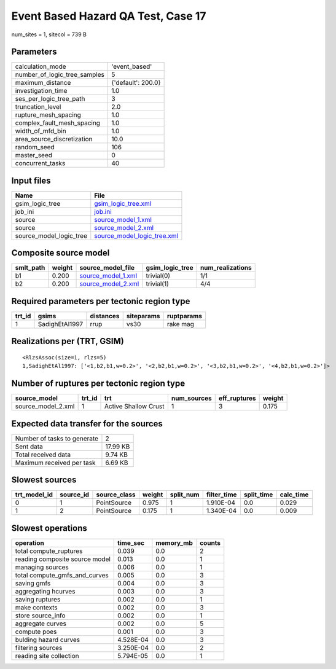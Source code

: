 Event Based Hazard QA Test, Case 17
===================================

num_sites = 1, sitecol = 739 B

Parameters
----------
============================ ==================
calculation_mode             'event_based'     
number_of_logic_tree_samples 5                 
maximum_distance             {'default': 200.0}
investigation_time           1.0               
ses_per_logic_tree_path      3                 
truncation_level             2.0               
rupture_mesh_spacing         1.0               
complex_fault_mesh_spacing   1.0               
width_of_mfd_bin             1.0               
area_source_discretization   10.0              
random_seed                  106               
master_seed                  0                 
concurrent_tasks             40                
============================ ==================

Input files
-----------
======================= ============================================================
Name                    File                                                        
======================= ============================================================
gsim_logic_tree         `gsim_logic_tree.xml <gsim_logic_tree.xml>`_                
job_ini                 `job.ini <job.ini>`_                                        
source                  `source_model_1.xml <source_model_1.xml>`_                  
source                  `source_model_2.xml <source_model_2.xml>`_                  
source_model_logic_tree `source_model_logic_tree.xml <source_model_logic_tree.xml>`_
======================= ============================================================

Composite source model
----------------------
========= ====== ========================================== =============== ================
smlt_path weight source_model_file                          gsim_logic_tree num_realizations
========= ====== ========================================== =============== ================
b1        0.200  `source_model_1.xml <source_model_1.xml>`_ trivial(0)      1/1             
b2        0.200  `source_model_2.xml <source_model_2.xml>`_ trivial(1)      4/4             
========= ====== ========================================== =============== ================

Required parameters per tectonic region type
--------------------------------------------
====== ============== ========= ========== ==========
trt_id gsims          distances siteparams ruptparams
====== ============== ========= ========== ==========
1      SadighEtAl1997 rrup      vs30       rake mag  
====== ============== ========= ========== ==========

Realizations per (TRT, GSIM)
----------------------------

::

  <RlzsAssoc(size=1, rlzs=5)
  1,SadighEtAl1997: ['<1,b2,b1,w=0.2>', '<2,b2,b1,w=0.2>', '<3,b2,b1,w=0.2>', '<4,b2,b1,w=0.2>']>

Number of ruptures per tectonic region type
-------------------------------------------
================== ====== ==================== =========== ============ ======
source_model       trt_id trt                  num_sources eff_ruptures weight
================== ====== ==================== =========== ============ ======
source_model_2.xml 1      Active Shallow Crust 1           3            0.175 
================== ====== ==================== =========== ============ ======

Expected data transfer for the sources
--------------------------------------
=========================== ========
Number of tasks to generate 2       
Sent data                   17.99 KB
Total received data         9.74 KB 
Maximum received per task   6.69 KB 
=========================== ========

Slowest sources
---------------
============ ========= ============ ====== ========= =========== ========== =========
trt_model_id source_id source_class weight split_num filter_time split_time calc_time
============ ========= ============ ====== ========= =========== ========== =========
0            1         PointSource  0.975  1         1.910E-04   0.0        0.029    
1            2         PointSource  0.175  1         1.340E-04   0.0        0.009    
============ ========= ============ ====== ========= =========== ========== =========

Slowest operations
------------------
============================== ========= ========= ======
operation                      time_sec  memory_mb counts
============================== ========= ========= ======
total compute_ruptures         0.039     0.0       2     
reading composite source model 0.013     0.0       1     
managing sources               0.006     0.0       1     
total compute_gmfs_and_curves  0.005     0.0       3     
saving gmfs                    0.004     0.0       3     
aggregating hcurves            0.003     0.0       3     
saving ruptures                0.002     0.0       1     
make contexts                  0.002     0.0       3     
store source_info              0.002     0.0       1     
aggregate curves               0.002     0.0       5     
compute poes                   0.001     0.0       3     
bulding hazard curves          4.528E-04 0.0       3     
filtering sources              3.250E-04 0.0       2     
reading site collection        5.794E-05 0.0       1     
============================== ========= ========= ======